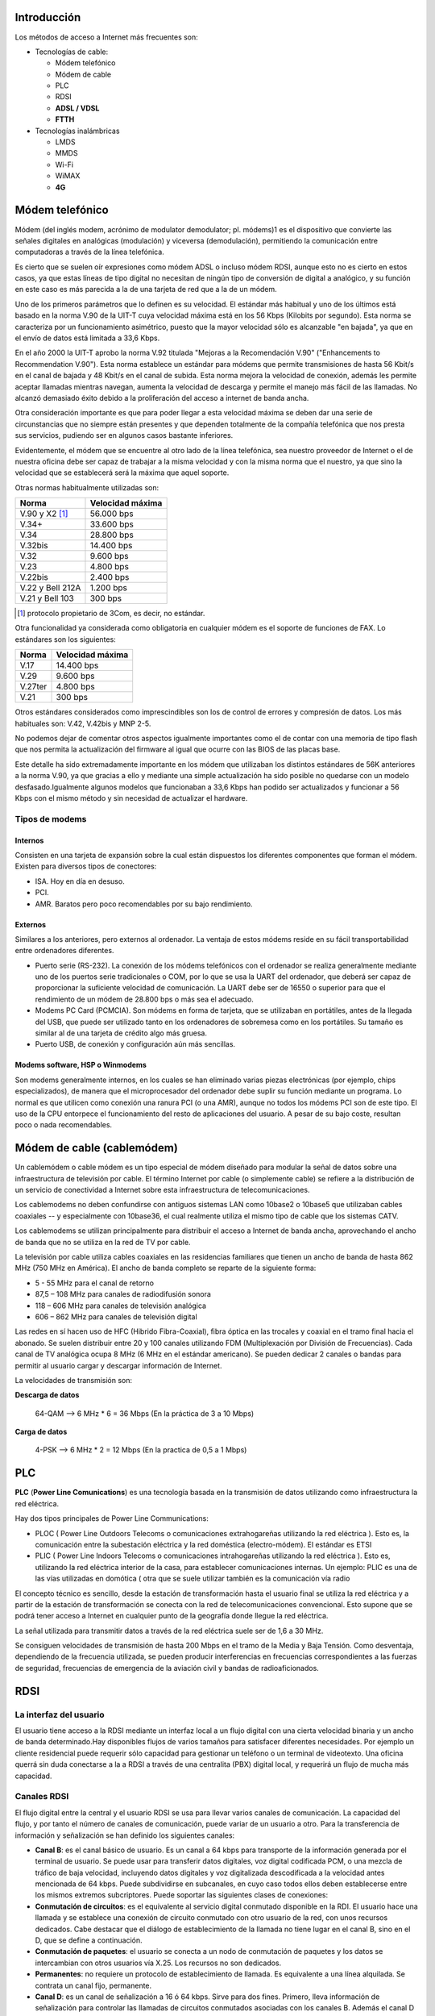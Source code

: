 Introducción
=============

Los métodos de acceso a Internet más frecuentes son:

- Tecnologías de cable:

  - Módem telefónico
  - Módem de cable
  - PLC
  - RDSI
  - **ADSL / VDSL**
  - **FTTH**

- Tecnologías inalámbricas

  - LMDS
  - MMDS
  - Wi-Fi
  - WiMAX
  - **4G**


Módem telefónico
================

Módem (del inglés modem, acrónimo de modulator demodulator; pl. módems)1 es el dispositivo que convierte las señales digitales en analógicas (modulación) y viceversa (demodulación), permitiendo la comunicación entre computadoras a través de la línea telefónica.

Es cierto que se suelen oír expresiones como módem ADSL o incluso módem RDSI, aunque esto no es cierto en estos casos, ya que estas líneas de tipo digital no necesitan de ningún tipo de conversión de digital a analógico, y su función en este caso es más parecida a la de una tarjeta de red que a la de un módem.

Uno de los primeros parámetros que lo definen es su velocidad. El estándar más habitual y uno de los últimos está basado en la norma V.90 de la UIT-T cuya velocidad máxima está en los 56 Kbps (Kilobits por segundo). Esta norma se caracteriza por un funcionamiento asimétrico, puesto que la mayor velocidad sólo es alcanzable "en bajada", ya que en el envío de datos está limitada a 33,6 Kbps.

En el año 2000 la UIT-T aprobo la norma V.92 titulada "Mejoras a la Recomendación V.90" ("Enhancements to Recommendation V.90"). Esta norma establece un estándar para módems que permite transmisiones de hasta 56 Kbit/s en el canal de bajada y 48 Kbit/s en el canal de subida. Esta norma mejora la velocidad de conexión, además les permite aceptar llamadas mientras navegan, aumenta la velocidad de descarga y permite el manejo más fácil de las llamadas. No alcanzó demasiado éxito debido a la proliferación del acceso a internet de banda ancha.

Otra consideración importante es que para poder llegar a esta velocidad máxima se deben dar una serie de circunstancias que no siempre están presentes y que dependen totalmente de la compañía telefónica que nos presta sus servicios, pudiendo ser en algunos casos bastante inferiores.

Evidentemente, el módem que se encuentre al otro lado de la línea telefónica, sea nuestro proveedor de Internet o el de nuestra oficina debe ser capaz de trabajar a la misma velocidad y con la misma norma que el nuestro, ya que sino la velocidad que se establecerá será la máxima que aquel soporte.


Otras normas habitualmente utilizadas son:


===================== ============================
Norma                 Velocidad máxima
===================== ============================
V.90 y X2 [1]_        56.000 bps
V.34+                 33.600 bps
V.34                  28.800 bps
V.32bis	              14.400 bps
V.32                  9.600 bps
V.23                  4.800 bps
V.22bis               2.400 bps
V.22 y Bell 212A      1.200 bps
V.21 y Bell 103       300 bps
===================== ============================


.. [1] protocolo propietario de 3Com, es decir, no estándar.

Otra funcionalidad ya considerada como obligatoria en cualquier módem es el soporte de funciones de FAX. Lo estándares son los siguientes:

===================== ============================
Norma	              Velocidad máxima
===================== ============================
V.17                  14.400 bps
V.29                  9.600 bps
V.27ter               4.800 bps
V.21                  300 bps
===================== ============================

Otros estándares considerados como imprescindibles son los de control de errores y compresión de datos. Los más habituales son: V.42, V.42bis y MNP 2-5.

No podemos dejar de comentar otros aspectos igualmente importantes como el de contar con una memoria de tipo flash que nos permita la actualización del firmware al igual que ocurre con las BIOS de las placas base.

Este detalle ha sido extremadamente importante en los módem que utilizaban los distintos estándares de 56K anteriores a la norma V.90, ya que gracias a ello y mediante una simple actualización ha sido posible no quedarse con un modelo desfasado.Igualmente algunos modelos que funcionaban a 33,6 Kbps han podido ser actualizados y funcionar a 56 Kbps con el mismo método y sin necesidad de actualizar el hardware.

Tipos de modems
---------------

Internos
+++++++++

Consisten en una tarjeta de expansión sobre la cual están dispuestos los diferentes componentes que forman el módem. Existen para diversos tipos de conectores:

- ISA. Hoy en día en desuso.
- PCI.
- AMR. Baratos pero poco recomendables por su bajo rendimiento.

Externos
++++++++

Similares a los anteriores, pero externos al ordenador. La ventaja de estos módems reside en su fácil transportabilidad entre ordenadores diferentes.

- Puerto serie (RS-232). La conexión de los módems telefónicos con el ordenador se realiza generalmente mediante uno de los puertos serie tradicionales o COM, por lo que se usa la UART del ordenador, que deberá ser capaz de proporcionar la suficiente velocidad de comunicación. La UART debe ser de 16550 o superior para que el rendimiento de un módem de 28.800 bps o más sea el adecuado.

- Modems PC Card (PCMCIA). Son módems en forma de tarjeta, que se utilizaban en portátiles, antes de la llegada del USB, que puede ser utilizado tanto en los ordenadores de sobremesa como en los portátiles. Su tamaño es similar al de una tarjeta de crédito algo más gruesa.

- Puerto USB, de conexión y configuración aún más sencillas.

Modems software, HSP o Winmodems
++++++++++++++++++++++++++++++++

Son modems generalmente internos, en los cuales se han eliminado varias piezas electrónicas (por ejemplo, chips especializados), de manera que el microprocesador del ordenador debe suplir su función mediante un programa. Lo normal es que utilicen como conexión una ranura PCI (o una AMR), aunque no todos los módems PCI son de este tipo. El uso de la CPU entorpece el funcionamiento del resto de aplicaciones del usuario. A pesar de su bajo coste, resultan poco o nada recomendables.


Módem de cable (cablemódem)
===========================

Un cablemódem o cable módem es un tipo especial de módem diseñado para modular la señal de datos sobre una infraestructura de televisión por cable. El término Internet por cable (o simplemente cable) se refiere a la distribución de un servicio de conectividad a Internet sobre esta infraestructura de telecomunicaciones.

Los cablemodems no deben confundirse con antiguos sistemas LAN como 10base2 o 10base5 que utilizaban cables coaxiales -- y especialmente con 10base36, el cual realmente utiliza el mismo tipo de cable que los sistemas CATV.

Los cablemodems se utilizan principalmente para distribuir el acceso a Internet de banda ancha, aprovechando el ancho de banda que no se utiliza en la red de TV por cable.

La televisión por cable utiliza cables coaxiales en las residencias familiares que tienen un ancho de banda de hasta 862 MHz (750 MHz en América). El ancho de banda completo se reparte de la siguiente forma:

- 5 - 55 MHz para el canal de retorno
- 87,5 – 108 MHz para canales de radiodifusión sonora
- 118 – 606 MHz para canales de televisión analógica
- 606 – 862 MHz para canales de televisión digital


Las redes en sí hacen uso de HFC (Hibrido Fibra-Coaxial), fibra óptica en las trocales y coaxial en el tramo final hacia el abonado. Se suelen distribuir entre 20 y 100 canales utilizando FDM (Multiplexación por División de Frecuencias). Cada canal de TV analógica ocupa 8 MHz (6 MHz en el estándar americano). Se pueden dedicar 2 canales o bandas para permitir al usuario cargar y descargar información de Internet.


La velocidades de transmisión son:

**Descarga de datos**

  64-QAM --> 6 MHz * 6 = 36 Mbps (En la práctica de 3 a 10 Mbps)


**Carga de datos**

  4-PSK --> 6 MHz * 2 = 12 Mbps (En la practica de 0,5 a 1 Mbps)

PLC
===

**PLC** (**Power Line Comunications**) es una tecnología basada en la transmisión de datos utilizando como infraestructura la red eléctrica.

Hay dos tipos principales de Power Line Communications:

- PLOC ( Power Line Outdoors Telecoms o comunicaciones extrahogareñas utilizando la red eléctrica ). Esto es, la comunicación entre la subestación eléctrica y la red doméstica (electro-módem). El estándar es ETSI

- PLIC ( Power Line Indoors Telecoms o comunicaciones intrahogareñas utilizando la red eléctrica ). Esto es, utilizando la red eléctrica interior de la casa, para establecer comunicaciones internas. Un ejemplo: PLIC es una de las vías utilizadas en domótica ( otra que se suele utilizar también es la comunicación vía radio

El concepto técnico es sencillo, desde la estación de transformación hasta el usuario final se utiliza la red eléctrica y a partir de la estación de transformación se conecta con la red de telecomunicaciones convencional. Esto supone que se podrá tener acceso a Internet en cualquier punto de la geografía donde llegue la red eléctrica.

La señal utilizada para transmitir datos a través de la red eléctrica suele ser de 1,6 a 30 MHz.

Se consiguen velocidades de transmisión de hasta 200 Mbps en el tramo de la Media y Baja Tensión. Como desventaja, dependiendo de la frecuencia utilizada, se pueden producir interferencias en frecuencias correspondientes a las fuerzas de seguridad, frecuencias de emergencia de la aviación civil y bandas de radioaficionados.

RDSI
====

La interfaz del usuario
------------------------

El usuario tiene acceso a la RDSI mediante un interfaz local a un flujo digital con una cierta velocidad binaria y un ancho de banda determinado.Hay disponibles flujos de varios tamaños para satisfacer diferentes necesidades. Por ejemplo un cliente residencial puede requerir sólo capacidad para gestionar un teléfono o un terminal de videotexto. Una oficina querrá sin duda conectarse a la a RDSI a través de una centralita (PBX) digital local, y requerirá un flujo de mucha más capacidad.

Canales RDSI
-------------

El flujo digital entre la central y el usuario RDSI se usa para llevar varios canales de comunicación. La capacidad del flujo, y por tanto el número de canales de comunicación, puede variar de un usuario a otro. Para la transferencia de información y señalización se han definido los siguientes canales:


- **Canal B**: es el canal básico de usuario. Es un canal a 64 kbps para transporte de la información generada por el terminal de usuario. Se puede usar para transferir datos digitales, voz digital codificada PCM, o una mezcla de tráfico de baja velocidad, incluyendo datos digitales y voz digitalizada descodificada a la velocidad antes mencionada de 64 kbps. Puede subdividirse en subcanales, en cuyo caso todos ellos deben establecerse entre los mismos extremos subcriptores. Puede soportar las siguientes clases de conexiones:

- **Conmutación de circuitos**: es el equivalente al servicio digital conmutado disponible en la RDI. El usuario hace una llamada y se establece una conexión de circuito conmutado con otro usuario de la red, con unos recursos dedicados. Cabe destacar que el diálogo de establecimiento de la llamada no tiene lugar en el canal B, sino en el D, que se define a continuación.

- **Conmutación de paquetes**: el usuario se conecta a un nodo de conmutación de paquetes y los datos se intercambian con otros usuarios vía X.25. Los recursos no son dedicados.

- **Permanentes**: no requiere un protocolo de establecimiento de llamada. Es equivalente a una línea alquilada. Se contrata un canal fijo, permanente.

- **Canal D**: es un canal de señalización a 16 ó 64 kbps. Sirve para dos fines. Primero, lleva información de señalización para controlar las llamadas de circuitos conmutados asociadas con los canales B. Además el canal D puede usarse para conmutación de paquetes de baja velocidad mientras no haya esperando información de señalización.

- **Canales H**: son canales destinados al transporte de flujos de información de usuario a altas velocidades, superiores a 64 kbps.

Los canales tipos B y D se agrupan, a su vez, en diferentes tipos o grupos, según el siguiente esquema:

====== ======================== ===============
Tipo   Función                  Velocidad
====== ======================== ===============
B      Servicios básicos        64 Kbps.
D      Señalización	            16 Kbps. (BRI)
-      -                        64 Kbps. (PRI)
H0	   6 canales B              384 Kbps. (PRI)
H1     todos los canales H0     - 
-      H11 (24B)                1.536 Kbps.(PRI) 
-      H12 (30B)                1.920 Kbps. (PRI)
H2     RDSI de banda ancha      (propuesta actual)
-      H21                      32.768 Kbps.
-      H22                      43-45 Mbps.
H4     RDSI de banda ancha      132-138,240 Mbps.
====== ======================== ===============

Por tanto, las interfaces BRI y PRI tienen la siguiente estructura:


=========== =========== =============== ===========================
Interfaz    Estructura  Velocidad total	Velocidad disponible
=========== =========== =============== ===========================
BRI         2B + D16    192 Kbps.       144 Kbps.
PRI         23B + D64   1.544 Kbps.     1.536 Kbps. (EE.UU.)
PRI         30B + D64	2.048 Kbps.     1.984 Kbps. (Europa) 
=========== =========== =============== ===========================

Tipos de contratación
---------------------

Acceso Básico (BRI)
+++++++++++++++++++

El acceso básico consiste en dos canales B full-duplex de 64 kbps y un canal D full-duplex de 16 kbps. Luego, la división en tramas, la sincronización, y otros bits adicionales dan una velocidad total a un punto de acceso básico de 192 kbps x segundo

- **2B+D+señalización+sincronización+mantenimiento**

Acceso Primario (PRI)
+++++++++++++++++++++

El acceso primario está destinado a usuarios con requisitos de capacidad mayores, tales como oficinas con centralita (PBX) digital o red local (LAN). Debido a las diferencias en las jerarquías de transmisión digital usadas en distintos países, no es posible lograr un acuerdo en una única velocidad de los datos.

Estados Unidos, Japón y Canadá usan una estructura de transmisión basada en 1.544 Mbps, mientras que en Europa la velocidad estándar es 2.048 Mbps. Típicamente, la estructura para el canal de 1.544 Mbps es 23 canales B más un canal D de 64 kbps y, para velocidades de 2.048 Mbps, 30 canales B más un canal D de 64 kbps.

- 30B(64)+D(64)señalización+sincronización(64) **2048 Europa (E1)**
- 23B(64)+D(64)señalización+sincronización(8) **1544 Estados Unidos, Japón, Canadá (T1)**


ADSL-VDSL
==========

Tecnologías xDSL
-----------------

======= =========================== =============================== ========================== ==================================
Nombre  Significado                 Velocidad                       Modo                       Observaciones
======= =========================== =============================== ========================== ==================================
ADSL    DSL asimétrico              - Hasta 12 Mbps                 - Descendente              Utiliza un par de hilos. Hasta 5,5 km de distancia.
                                    - Hasta 1.8 Mbps                - Ascendente
                        
RADSL   DSL de velocidad adaptable  - De 1,5 a 8 Mbps               - Descendente              Utiliza un par de hilos. Adapta su velocidad de datos a la velocidad de la línea
                                    - De 16 a 640 kbps              - Ascendente

CDSL    DSL de consumidor           - Hasta 1 Mbps                  - Descendente              Utiliza un par de hilos. No necesita splitter en casa.
                                    - De 16 a 128 kbps              - Ascendente               

SDSL    DSL de par único            - 768 kbps                      - Simétrico                Utiliza un par de hilos.  

IDSL    DSL de RDSI                 - Igual a BRI de RDSI           - Simétrico                Utiliza un par de hilos que se denomina Bri sin conmutador.            

HDSL    DSL de alta velocidad       - 1,544 Mbps (EE.UU)            - Simétrico                Utiliza 2 o 3 pares de hilos.
                                    - 2,048 Mbps (Europa)           - Simétrico

VDSL	DSL de altísima velocidad   - Máximo 52 o 26 Mbps           - Descendente              Necesita una red de fibra y ATM. De 300 a 1.500 metros.
                                    - Máximo 12 o 26 Mbps           - Ascendente

======= =========================== =============================== ========================== ==================================


El siguiente esquema muestra los elementos necesarios y su forma de conexión.

.. image:: images/tema12-000.png


El PTR es un cajetín que hace de punto de conexión entre la red telefónica y el cableado telefónico de la casa. Permite descubrir si un problema está provocado por el cableado telefónico de la casa o si es de la red telefónica. PTR significa Punto Terminación de Red.

Normalmente para que la conexión a Internet con ADSL funcione es necesario instalar o usar un filtro que separe la conexión a Internet del servicio de teléfono para que puedan funcionar ambas cosas sobre el mismo cable. En el pasado, la compañía telefónica cambiaba el PTR por otro cajetín llamado Splitter, actuando este como un filtro centralizado.

Según se fueron popularizando las conexiones ADSL se opto por sustituir la instalación del Splitter por el uso de microfiltros en cada uno de los aparatos telefónicos que tuviésemos en la casa (incluido fax y datafonos), salvo en el router.



ADSL, ADSL2 y ADSL2+
---------------------

ADSL es una tecnología de acceso a Internet de banda ancha. Esta tecnología permite el envio de voz y datos por una misma línea de forma simultánea. Esto se consigue mediante la utilización de una banda de frecuencias más alta que la utilizada en las conversaciones telefónicas convencionales (300-3.400 Hz). Para la transmisión de datos se emplean las frecuencias superiores a 25 KHz.

ADSL ha ido evolucionando con el paso del tiempo. La siguiente tabla muestra dicha evolución.


**Tabla comparativa de velocidades en ADSL**

============================= ================= =============== ===============
-                             ADSL              ADSL2           ADSL2+
============================= ================= =============== ===============
Ancho de banda de descarga    0.5 MHz           1.1 MHz         2.2 MHz
Velocidad máxima de subida    1 Mbps            1 Mbps          1.2 Mbps
Velocidad máxima de descarga  8 Mbps            12 Mbps         24 Mbps
Distancia                     2 Km              2.5 Km          2.5 Km
Tiempo de sincronización      10 a 30 segundos  3 segundos      3 segundos
Corrección de errores         No                Sí              Sí
============================= ================= =============== ===============


El rango de frecuencias utilizado (en este caso para ADSL2+) es:

- 0 - 4 KHz para el canal de voz
- 25 - 500 KHz para el canal de subida de datos.
- 550 KHz - 2,2 MHz para el canal de bajada de datos.

VDSL y VDSL2
-------------

**VDSL** (o VHDSL) son las siglas de Very high bit-rate Digital Subscriber Line (DSL de muy alta tasa de transferencia). Se trata de una tecnología de acceso a internet de Banda Ancha, perteneciente a la familia de tecnologías xDSL que transmiten los impulsos sobre pares de cobre.

Se trata de una evolución del ADSL, que puede suministrarse de manera asimétrica (**52 Mbit/s de descarga y 12 Mbit/s de subida**) o de manera simétrica (**26 Mbit/s tanto en subida como en bajada**), en condiciones ideales sin resistencia de los pares de cobre y con una distancia nula a la central.

**VDSL2** (Very-High-Bit-Rate Digital Subscriber Line 2) Línea digital de abonado de muy alta tasa de transferencia, que aprovecha la actual infraestructura telefónica de pares de cobre.

ITU-T G.993.2 VDSL2 es el estándar de comunicaciones DSL más reciente y avanzado. Está diseñado para soportar los servicios conocidos como "Triple Play", incluyendo voz, video, datos, televisión de alta definición (HDTV) y juegos interactivos.

ITU-T G.993.2 permite la transmisión simétrica o asimétrica de datos, llegando a anchos de bandas superiores a 200 Mbit/s (**100 Mbps para subida y 100 Mbps**, aunque pueden distribuirse de forma asimétrica). Este ancho de banda de transmisión depende de la distancia a la central. A medida que la longitud del bucle se acorta, sube la relación de simetría, llegando a más de 100 Mbit/s (tanto upstream como downstream), dadas las condiciones idóneas.


.. figure:: images/tema12-001.png

   Espectro_de_asignación_VDSL2


ADSL-VDSL Estándares
----------------------

.. image:: images/tema12-002.png



FTTH
=====

Tecnologías FTTx
-----------------

La tecnología de telecomunicaciones **FTTx** (del inglés **Fiber to the** x) es un término genérico para designar cualquier acceso de banda ancha sobre fibra óptica que sustituya total o parcialmente el cobre del bucle de acceso. El acrónimo FTTx se origina como generalización de las distintas configuraciones desplegadas (FTTN, FTTC, FTTB, FTTH...), diferenciándose por la última letra que denota los distintos destinos de la fibra (nodo, acera, edificio, hogar...).

La industria de las telecomunicaciones diferencia distintas arquitecturas dependiendo de la distancia entre la fibra óptica y el usuario final. Las más importantes en la actualidad son:


- **FTTN** (Fibra hasta el nodo - Fiber-to-the-node). La fibra óptica termina en una central del operador de telecomunicaciones que presta el servicio, suele estar más lejos de los abonados que en FTTH y FTTB, típicamente en las inmediaciones del barrio.

- **FTTC** (Fibra hasta la acera - Fiber-to-the-cabinet o fiber-to-the-curb). Similar a FTTN, pero la cabina o armario de telecomunicaciones está más cerca del usuario, normalmente a menos de 300 metros.

- **FTTB** (Fibra hasta el edificio - Fiber-to-the-building o Fiber-to-the-basement). La fibra óptica normalmente termina en un punto de distribución intermedio en el interior o inmediaciones del edificio de los abonados. Desde este punto de distribución intermedio, se accede a los abonados finales del edificio o de la casa mediante la tecnología VDSL2 (Very high bit-rate Digital Subscriber Line 2) sobre par de cobre o Gigabit Ethernet sobre par trenzado CAT5. De este modo, el tendido de fibra puede hacerse de forma progresiva, en menos tiempo y con menor coste, reutilizando la infraestructura del edificio del abonado.

- **FTTH** (Fibra hasta el hogar - Fiber-to-the-home). En FTTH o fibra hasta el hogar, la fibra óptica llega hasta el interior de la misma casa u oficina del abonado.

.. figure:: images/tema12-003.png


FTTH
-----

La tecnología de telecomunicaciones FTTH (del inglés Fiber To The Home), también conocida como **fibra hasta la casa o fibra hasta el hogar**, enmarcada dentro de las tecnologías FTTx, se basa en la utilización de cables de fibra óptica y sistemas de distribución ópticos adaptados a esta tecnología para la distribución de servicios avanzados, como el **Triple Play: telefonía, Internet de banda ancha y televisión**, a los hogares y negocios de los abonados.

Para la instalación y/o mantenimiento de redes FTTH se utilizan instrumentos electrónicos de precisión denominados Analizadores FTTH que efectúan medidas sobre diferentes parámetros de las señales utilizadas en la tecnología de telecomunicaciones FTTH.

.. figure:: images/tema12-005.png

   Terminal de Fibra Óptica para el usuario (ONT, en sus siglas en inglés)


LMDS
=====

**Sistema de Distribución Multipunto Local.**

LDMS es un sistema de comunicación punto-multipunto inalámbrico para transmisión de banda ancha en **frecuencias entre 24 y 42 GHz** dependiendo del pais. También se utiliza la gama baja **de 3,4 a 3,6 GHz**.

El uso de microondas hace que sea **necesario una línea directa de visión** entre la estación base y la antena del abonado.

Proporciona una velocidad de **hasta 8 Mbps** y una distancia del enlace que va **desde 100 m a 35 Km** dependiendo de la sensibilidad de las unidades de abonado y la calidad de servicio a ofrecer. Los sistemas de comunicación LMDS en la banda de 3,5GHz tienen la ventaja de no verse afectados por la niebla, la lluvia o la nieve.

MMDS
====

**Sistema de Distribución Multipunto Multicanal.**

MMDS es un acrónimo de **Multichannel Multipoint Distribution Service**, e identifica a una tecnología inalámbriaca de telecomunicaciones, usada para el establecimiento de una red de banda ancha de uso general o, más comúnmente, como método alternativo de recepción de programación de televisión por cable.

Se utiliza generalmente en áreas rurales poco pobladas, en donde instalar redes de cable no es económicamente viable.

La banda de MMDS utiliza frecuencias microondas con rangos **de 2 GHz a 3 GHz** en gama. La recepción de las señales entregadas vía MMDS requiere una antena especial de microondas y un decodificador que se conecta al receptor de televisión


Wi-Fi
=====

Wi-Fi (o Wi-fi, WiFi, Wifi, wifi) es un conjunto de estándares para redes inalámbricas basado en las especificaciones **IEEE 802.11**.

Los estándares IEEE 802.11b e IEEE 802.11g que disfrutan de una aceptación internacional debido a que la banda de 2.4 GHz está disponible casi universalmente, con una velocidad de hasta 11 Mbps y 54 Mbps, respectivamente. Existe también el estándar IEEE 802.11n que trabaja a 2.4 GHz a una velocidad de 108 Mbps. Aunque estas velocidades de 108 Mbps son capaces de alcanzarse ya con el estandar 802.11g gracias a técnicas de aceleramiento que consiguen duplicar la transferencia teórica.

Wi-Fi se creó para ser utilizada en redes locales inalámbricas, pero es frecuente que en la actualidad también se utilice para acceder a Internet.

RedLibre es la primera comunidad inalámbrica (de redes libres) de habla hispana del mundo (2001). Los miembros de la comunidad crean una red de acceso libre y gratuíto. Varios años más tarde, a finales del 2005, Jazztel, en España, es el primer proveedor de acceso a Internet que abre sus redes a FON, la comunidad de usuarios que comparten sus accesos a Internet inalámbricos (Wi-Fi). La utilización de esta tecnología todavía no es masiva, con lo que la cobertura de una red que entrelace los distintos puntos de acceso Wi-Fi aún es muy limitada.

Otra red es guifi.net. Es una red de telecomunicaciones libre, abierta y neutral, mayoritariamente inalámbrica, con más de 31.701 nodos, de los cuales más de 20.332 están operativos (marzo 2013). La mayoría de éstos nodos se encuentran ubicados en Cataluña y la Comunidad Valenciana, aunque se están expandiendo a nuevas zonas en el resto del Mundo. Actualmente, guifi.net es la red libre más extensa de todo el Mundo.


WiMax
=====

WiMAX (del inglés Worldwide Interoperability for Microwave Access, Interoperabilidad Mundial para Acceso por Microondas) es un estándar de transmisión inalámbrica de datos (802.MAN) proporcionando accesos concurrentes en áreas de hasta 48 kilómetros de radio y a velocidades de hasta 70 Mbps, utilizando tecnología que no requiere visión directa (NLOS).

El WiMAX Forum es un consorcio de empresas (inicialmente 67 y hoy en día más de 100) dedicadas a diseñar los parámetros y estándares de esta tecnología, y a estudiar, analizar y probar los desarrollos implementados. En principio se podría deducir que esta tecnología supone una grave amenaza para el negocio de tecnologías inalámbricas de acceso de corto alcance en que se basan muchas empresas, pero hay entidades muy importantes detrás del proyecto. Las principales firmas de telefonía móvil también están desarrollando terminales capaces de conectarse a estas nuevas redes. Después de la fase de pruebas y estudios cuya duración prevista es de unos dos años, se espera comenzar a ofrecer servicios de conexión a Internet a 4 Mbps a partir de 2007, incorporando WiMAX a los ordenadores portátiles y PDA.

El IEEE 802.16 el estándar con revisiones específicas se ocupa de dos modelos de uso:

- Fijo
- Móvil

El estándar inicial 802.16 era fijo y se encontraba en la banda de frecuencias de 10-66 GHz y requería torres LOS. La nueva versión 802.16a, ratificada en marzo de 2003, utiliza una banda del espectro más estrecha y baja, de 2-11 GHz, facilitando su regulación. Además, como ventaja añadida, no requiere de torres LOS sino únicamente del despliegue de estaciones base (BS) formadas por antenas emisoras/receptoras con capacidad de dar servicio a unas 200 estaciones suscriptoras (SS) que pueden dar cobertura y servicio a edificios completos

El pasado 7 de diciembre de 2005, el IEEE aprobó el estándar del WiMAX MÓVIL, el 802.16e, que permite utilizar este sistema de comunicaciones inalámbricas con terminales en movimiento. Muchos fabricantes de hardware y operadores estaban esperando a esta decisión para empezar a desplegar redes de wimax.

**Tabla resumen de características del estándar 802.16 (WiMAX)**


.. image:: images/tema12-007.png



4G
===

En telecomunicaciones, 4G son las siglas utilizadas para referirse a la cuarta generación de tecnologías de telefonía móvil. Es la sucesora de las tecnologías 2G y 3G, y que precede a la próxima generación la 5G.

La 4G está **basada completamente en el protocolo IP**, siendo un sistema y una red, que se alcanza gracias a la convergencia entre las redes de cables e inalámbricas. Esta tecnología podrá ser usada por módems inalámbricos, móviles inteligentes y otros dispositivos móviles. La principal diferencia con las generaciones predecesoras será la capacidad para proveer velocidades de acceso mayores de **100 Mbit/s en movimiento y 1 Gbit/s en reposo**, manteniendo una calidad de servicio (QoS) de punta a punta de alta seguridad que permitirá ofrecer servicios de cualquier clase en cualquier momento, en cualquier lugar, con el mínimo coste posible. Esta tecnología podrá ser usada por módems inalámbricos, móviles inteligentes y otros dispositivos móviles.

.. figure:: images/tema12-008.png

   Modem 4G


.. figure:: images/tema12-010.png

   TP-LINK MR3050, router WiFi 3G/4G con batería incorporada

